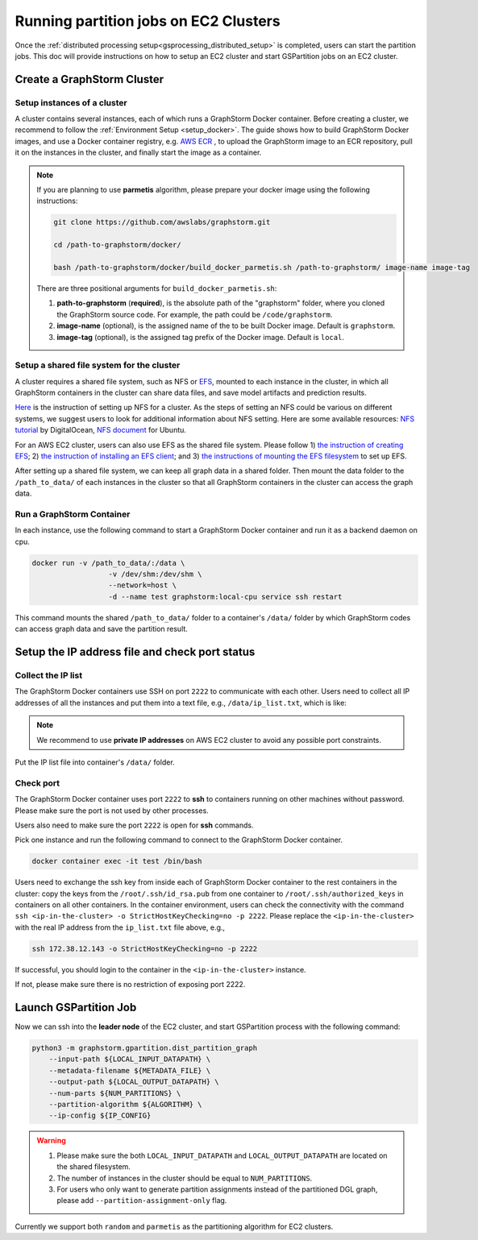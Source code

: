 ======================================
Running partition jobs on EC2 Clusters
======================================

Once the :ref:`distributed processing setup<gsprocessing_distributed_setup>` is completed,
users can start the partition jobs. This doc will provide instructions on how to setup an EC2 cluster and
start GSPartition jobs on an EC2 cluster.

Create a GraphStorm Cluster
----------------------------

Setup instances of a cluster
.............................
A cluster contains several instances, each of which runs a GraphStorm Docker container. Before creating a cluster, we recommend to
follow the :ref:`Environment Setup <setup_docker>`. The guide shows how to build GraphStorm Docker images, and use a Docker container registry,
e.g. `AWS ECR <https://docs.aws.amazon.com/ecr/>`_ , to upload the GraphStorm image to an ECR repository, pull it on the instances in the cluster,
and finally start the image as a container.

.. note::

    If you are planning to use **parmetis** algorithm, please prepare your docker image using the following instructions:

    .. code-block:: bash

        git clone https://github.com/awslabs/graphstorm.git

        cd /path-to-graphstorm/docker/

        bash /path-to-graphstorm/docker/build_docker_parmetis.sh /path-to-graphstorm/ image-name image-tag

    There are three positional arguments for ``build_docker_parmetis.sh``:

    1. **path-to-graphstorm** (**required**), is the absolute path of the "graphstorm" folder, where you cloned the GraphStorm source code. For example, the path could be ``/code/graphstorm``.
    2. **image-name** (optional), is the assigned name of the to be built Docker image. Default is ``graphstorm``.
    3. **image-tag** (optional), is the assigned tag prefix of the Docker image. Default is ``local``.

Setup a shared file system for the cluster
...........................................
A cluster requires a shared file system, such as NFS or `EFS <https://docs.aws.amazon.com/efs/>`_, mounted to each instance in the cluster, in which all GraphStorm containers in the cluster can share data files, and save model artifacts and prediction results.

`Here <https://github.com/dmlc/dgl/tree/master/examples/pytorch/graphsage/dist#step-0-setup-a-distributed-file-system>`_ is the instruction of setting up NFS for a cluster. As the steps of setting an NFS could be various on different systems, we suggest users to look for additional information about NFS setting. Here are some available resources: `NFS tutorial <https://www.digitalocean.com/community/tutorials/how-to-set-up-an-nfs-mount-on-ubuntu-22-04>`_ by DigitalOcean, `NFS document <https://ubuntu.com/server/docs/service-nfs>`_ for Ubuntu.

For an AWS EC2 cluster, users can also use EFS as the shared file system. Please follow 1) `the instruction of creating EFS <https://docs.aws.amazon.com/efs/latest/ug/gs-step-two-create-efs-resources.html>`_; 2) `the instruction of installing an EFS client <https://docs.aws.amazon.com/efs/latest/ug/installing-amazon-efs-utils.html>`_; and 3) `the instructions of mounting the EFS filesystem <https://docs.aws.amazon.com/efs/latest/ug/efs-mount-helper.html>`_ to set up EFS.

After setting up a shared file system, we can keep all graph data in a shared folder. Then mount the data folder to the ``/path_to_data/`` of each instances in the cluster so that all GraphStorm containers in the cluster can access the graph data.

Run a GraphStorm Container
...........................
In each instance, use the following command to start a GraphStorm Docker container and run it as a backend daemon on cpu.

.. code-block:: shell

    docker run -v /path_to_data/:/data \
                      -v /dev/shm:/dev/shm \
                      --network=host \
                      -d --name test graphstorm:local-cpu service ssh restart

This command mounts the shared ``/path_to_data/`` folder to a container's ``/data/`` folder by which GraphStorm codes can access graph data and save the partition result.

Setup the IP address file and check port status
----------------------------------------------------------

Collect the IP list
......................
The GraphStorm Docker containers use SSH on port ``2222`` to communicate with each other. Users need to collect all IP addresses of all the instances and put them into a text file, e.g., ``/data/ip_list.txt``, which is like:

.. figure:: ../../../../../tutorial/distributed_ips.png
    :align: center

.. note:: We recommend to use **private IP addresses** on AWS EC2 cluster to avoid any possible port constraints.

Put the IP list file into container's ``/data/`` folder.

Check port
................
The GraphStorm Docker container uses port ``2222`` to **ssh** to containers running on other machines without password. Please make sure the port is not used by other processes.

Users also need to make sure the port ``2222`` is open for **ssh** commands.

Pick one instance and run the following command to connect to the GraphStorm Docker container.

.. code-block:: bash

    docker container exec -it test /bin/bash

Users need to exchange the ssh key from inside each of GraphStorm Docker container to
the rest containers in the cluster: copy the keys from the ``/root/.ssh/id_rsa.pub`` from one container to ``/root/.ssh/authorized_keys`` in containers on all other containers.
In the container environment, users can check the connectivity with the command ``ssh <ip-in-the-cluster> -o StrictHostKeyChecking=no -p 2222``. Please replace the ``<ip-in-the-cluster>`` with the real IP address from the ``ip_list.txt`` file above, e.g.,

.. code-block:: bash

    ssh 172.38.12.143 -o StrictHostKeyChecking=no -p 2222

If successful, you should login to the container in the ``<ip-in-the-cluster>`` instance.

If not, please make sure there is no restriction of exposing port 2222.


Launch GSPartition Job
-----------------------

Now we can ssh into the **leader node** of the EC2 cluster, and start GSPartition process with the following command:

.. code:: bash

    python3 -m graphstorm.gpartition.dist_partition_graph
        --input-path ${LOCAL_INPUT_DATAPATH} \
        --metadata-filename ${METADATA_FILE} \
        --output-path ${LOCAL_OUTPUT_DATAPATH} \
        --num-parts ${NUM_PARTITIONS} \
        --partition-algorithm ${ALGORITHM} \
        --ip-config ${IP_CONFIG}

.. warning::
    1. Please make sure the both ``LOCAL_INPUT_DATAPATH`` and ``LOCAL_OUTPUT_DATAPATH`` are located on the shared filesystem.
    2. The number of instances in the cluster should be equal to ``NUM_PARTITIONS``.
    3. For users who only want to generate partition assignments instead of the partitioned DGL graph, please add ``--partition-assignment-only`` flag.

Currently we support both ``random`` and ``parmetis`` as the partitioning algorithm for EC2 clusters.
